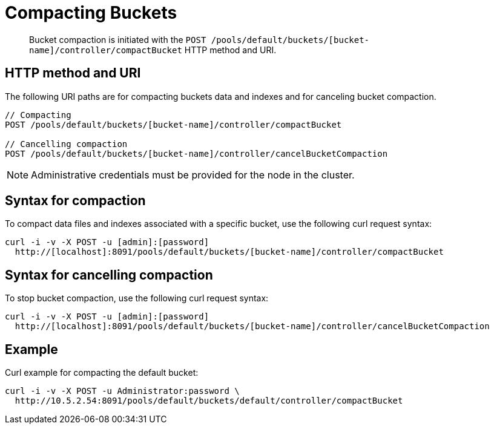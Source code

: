 [#reference_ndm_k2d_sp]
= Compacting Buckets
:page-type: reference

[abstract]
Bucket compaction is initiated with the `POST /pools/default/buckets/[bucket-name]/controller/compactBucket` HTTP method and URI.

== HTTP method and URI

The following URI paths are for compacting buckets data and indexes and for canceling bucket compaction.

----
// Compacting
POST /pools/default/buckets/[bucket-name]/controller/compactBucket

// Cancelling compaction
POST /pools/default/buckets/[bucket-name]/controller/cancelBucketCompaction
----

NOTE: Administrative credentials must be provided for the node in the cluster.

== Syntax for compaction

To compact data files and indexes associated with a specific bucket, use the following curl request syntax:

----
curl -i -v -X POST -u [admin]:[password]
  http://[localhost]:8091/pools/default/buckets/[bucket-name]/controller/compactBucket
----

== Syntax for cancelling compaction

To stop bucket compaction, use the following curl request syntax:

----
curl -i -v -X POST -u [admin]:[password]
  http://[localhost]:8091/pools/default/buckets/[bucket-name]/controller/cancelBucketCompaction
----

== Example

Curl example for compacting the default bucket:

----
curl -i -v -X POST -u Administrator:password \
  http://10.5.2.54:8091/pools/default/buckets/default/controller/compactBucket
----
